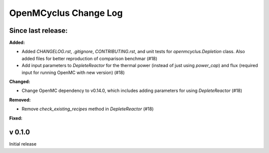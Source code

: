 ======================
OpenMCyclus Change Log
======================

Since last release:
===================

**Added:**

* Added `CHANGELOG.rst`, `.gitignore`, `CONTRIBUTING.rst`, 
  and unit tests for `openmcyclus.Depletion` class. Also
  added files for better reproduction of comparison benchmar  (#18)
* Add input parameters to `DepleteReactor` for the thermal 
  power (instead of just using `power_cap`) and flux 
  (required input for running OpenMC with new version) (#18)

**Changed:**

* Change OpenMC dependency to v0.14.0, which includes adding 
  parameters for using `DepleteReactor` (#18)

**Removed:**

* Remove `check_existing_recipes` method in `DepleteReactor` (#18)

**Fixed:**


v 0.1.0
=========
Initial release 
